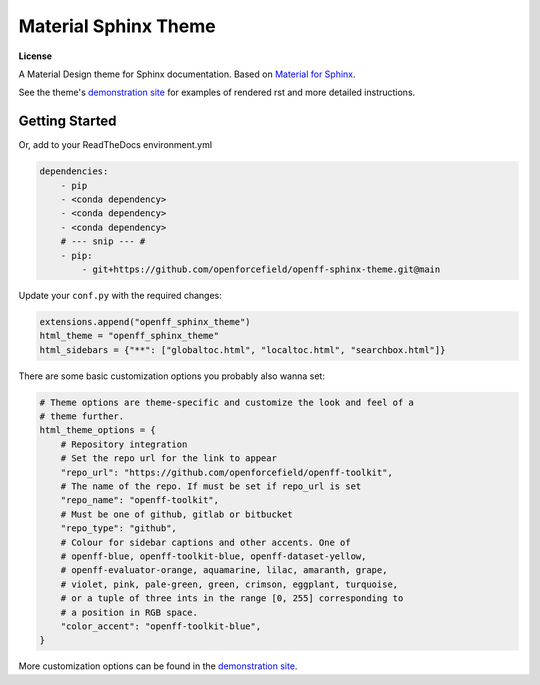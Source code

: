 Material Sphinx Theme
=====================

**License**

|MIT License|

A Material Design theme for Sphinx documentation.
Based on `Material for Sphinx <https://bashtage.github.io/sphinx-material/>`_.

See the theme's `demonstration site <https://openforcefield.github.io/openff-sphinx-theme/>`_ for examples of rendered rst and more detailed instructions.

Getting Started
---------------

Or, add to your ReadTheDocs environment.yml

.. code-block:: yaml

    dependencies:
        - pip
        - <conda dependency>
        - <conda dependency>
        - <conda dependency>
        # --- snip --- #
        - pip:
            - git+https://github.com/openforcefield/openff-sphinx-theme.git@main

Update your ``conf.py`` with the required changes:

.. code-block:: python

    extensions.append("openff_sphinx_theme")
    html_theme = "openff_sphinx_theme"
    html_sidebars = {"**": ["globaltoc.html", "localtoc.html", "searchbox.html"]}
    
There are some basic customization options you probably also wanna set:

.. code-block:: python

    # Theme options are theme-specific and customize the look and feel of a
    # theme further.
    html_theme_options = {
        # Repository integration
        # Set the repo url for the link to appear
        "repo_url": "https://github.com/openforcefield/openff-toolkit",
        # The name of the repo. If must be set if repo_url is set
        "repo_name": "openff-toolkit",
        # Must be one of github, gitlab or bitbucket
        "repo_type": "github",
        # Colour for sidebar captions and other accents. One of
        # openff-blue, openff-toolkit-blue, openff-dataset-yellow,
        # openff-evaluator-orange, aquamarine, lilac, amaranth, grape,
        # violet, pink, pale-green, green, crimson, eggplant, turquoise,
        # or a tuple of three ints in the range [0, 255] corresponding to
        # a position in RGB space.
        "color_accent": "openff-toolkit-blue",
    }

More customization options can be found in the `demonstration site <https://openforcefield.github.io/openff-sphinx-theme/>`_.

.. |MIT License| image:: https://img.shields.io/badge/License-MIT-blue.svg
   :target: https://opensource.org/licenses/MIT-Clause
